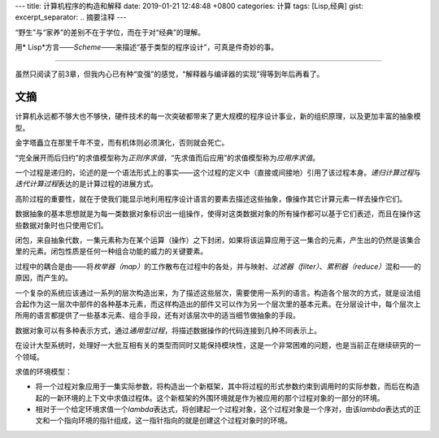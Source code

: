 ---
title: 计算机程序的构造和解释
date: 2019-01-21 12:48:48 +0800
categories: 计算
tags: [Lisp,经典]
gist: 
excerpt_separator: .. 摘要注释
---

.. class:: excerpt
    
    “野生”与“家养”的差别不在于学位，而在于对“经典”的理解。

    用\* Lisp*\ 方言——\ *Scheme*\ ——来描述“基于类型的程序设计”，可真是件奇妙的事。

.. 摘要注释

----

虽然只阅读了前3章，但我内心已有种“变强”的感觉，“解释器与编译器的实现”得等到年后再看了。

文摘
----
计算机永远都不够大也不够快，硬件技术的每一次突破都带来了更大规模的程序设计事业，新的组织原理，以及更加丰富的抽象模型。

金字塔矗立在那里千年不变，而有机体则必须演化，否则就会死亡。

“完全展开而后归约”的求值模型称为\ *正则序求值*\ ，“先求值而后应用”的求值模型称为\ *应用序求值*\ 。

一个过程是递归的，论述的是一个语法形式上的事实——这个过程的定义中（直接或间接地）引用了该过程本身。\ *递归计算过程*\ 与\ *迭代计算过程*\ 表达的是计算过程的进展方式。

高阶过程的重要性，就在于使我们能显示地利用程序设计语言的要素去描述这些抽象，像操作其它计算元素一样去操作它们。

数据抽象的基本思想就是为每一类数据对象标识出一组操作，使得对这类数据对象的所有操作都可以基于它们表述，而且在操作这些数据对象时也只使用它们。

闭包，来自抽象代数，一集元素称为在某个运算（操作）之下封闭，如果将该运算应用于这一集合的元素，产生出的仍然是该集合里的元素。闭包性质是任何一种组合功能的威力的关键要素。

过程中的耦合是由——将\ *枚举器（map）*\ 的工作散布在过程中的各处，并与映射、\ *过滤器（filter）*\ 、\ *累积器（reduce）*\ 混和——的原因，而产生的。

一个复杂的系统应该通过一系列的层次构造出来，为了描述这些层次，需要使用一系列的语言。构造各个层次的方式，就是设法组合起作为这一层次中部件的各种基本元素，而这样构造出的部件又可以作为另一个层次里的基本元素。在分层设计中，每个层次上所用的语言都提供了一些基本元素、组合手段，还有对该层次中的适当细节做抽象的手段。

数据对象可以有多种表示方式，通过\ *通用型过程*\ ，将描述数据操作的代码连接到几种不同表示上。

在设计大型系统时，处理好一大批互相有关的类型而同时又能保持模块性，这是一个非常困难的问题，也是当前正在继续研究的一个领域。

.. compound::

    求值的环境模型：

    * 将一个过程对象应用于一集实际参数，将构造出一个新框架，其中将过程的形式参数约束到调用时的实际参数，而后在构造起的一新环境的上下文中求值过程体。这个新框架的外围环境就是作为被应用的那个过程对象的一部分的环境。
    * 相对于一个给定环境求值一个\ *lambda*\ 表达式，将创建起一个过程对象，这个过程对象是一个序对，由该\ *lambda*\ 表达式的正文和一个指向环境的指针组成，这一指针指向的就是创建这个过程对象时的环境。
